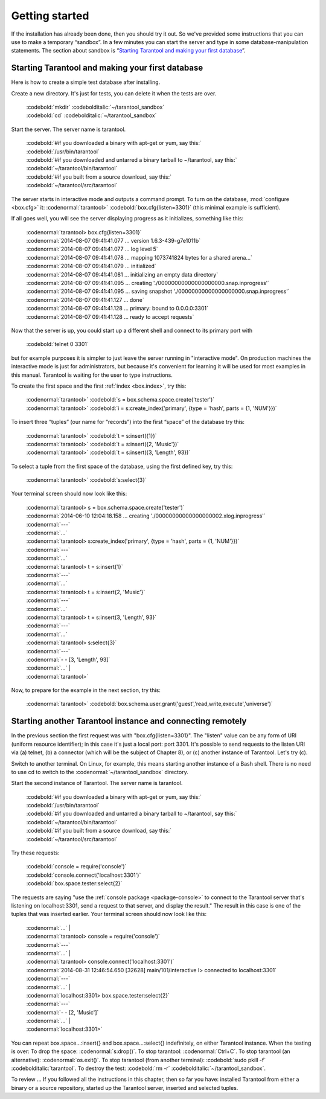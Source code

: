 -------------------------------------------------------------------------------
                        Getting started
-------------------------------------------------------------------------------


If the installation has already been done, then you should try it out. So we've
provided some instructions that you can use to make a temporary “sandbox”. In a
few minutes you can start the server and type in some database-manipulation
statements. The section about sandbox is “`Starting Tarantool and making your first database`_”.

.. _first database:

=====================================================================
        Starting Tarantool and making your first database
=====================================================================

Here is how to create a simple test database after installing.

Create a new directory. It's just for tests, you can delete it when the tests are over.

 | :codebold:`mkdir` :codebolditalic:`~/tarantool_sandbox`
 | :codebold:`cd` :codebolditalic:`~/tarantool_sandbox`

Start the server. The server name is tarantool.

 | :codebold:`#if you downloaded a binary with apt-get or yum, say this:`
 | :codebold:`/usr/bin/tarantool`
 | :codebold:`#if you downloaded and untarred a binary tarball to ~/tarantool, say this:`
 | :codebold:`~/tarantool/bin/tarantool`
 | :codebold:`#if you built from a source download, say this:`
 | :codebold:`~/tarantool/src/tarantool`

The server starts in interactive mode and outputs a command prompt.
To turn on the database, :mod:`configure <box.cfg>` it:
:codenormal:`tarantool>` :codebold:`box.cfg{listen=3301}`
(this minimal example is sufficient).

If all goes well, you will see the server displaying progress as it
initializes, something like this:

 | :codenormal:`tarantool> box.cfg{listen=3301}`
 | :codenormal:`2014-08-07 09:41:41.077 ... version 1.6.3-439-g7e1011b`
 | :codenormal:`2014-08-07 09:41:41.077 ... log level 5`
 | :codenormal:`2014-08-07 09:41:41.078 ... mapping 1073741824 bytes for a shared arena...`
 | :codenormal:`2014-08-07 09:41:41.079 ... initialized`
 | :codenormal:`2014-08-07 09:41:41.081 ... initializing an empty data directory`
 | :codenormal:`2014-08-07 09:41:41.095 ... creating './00000000000000000000.snap.inprogress'`
 | :codenormal:`2014-08-07 09:41:41.095 ... saving snapshot './00000000000000000000.snap.inprogress'`
 | :codenormal:`2014-08-07 09:41:41.127 ... done`
 | :codenormal:`2014-08-07 09:41:41.128 ... primary: bound to 0.0.0.0:3301`
 | :codenormal:`2014-08-07 09:41:41.128 ... ready to accept requests`

Now that the server is up, you could start up a different shell
and connect to its primary port with
  :codebold:`telnet 0 3301`
but for example purposes it is simpler to just leave the server
running in "interactive mode". On production machines the
interactive mode is just for administrators, but because it's
convenient for learning it will be used for most examples in
this manual. Tarantool is waiting for the user to type instructions.

To create the first space and the first :ref:`index <box.index>`, try this:

 | :codenormal:`tarantool>` :codebold:`s = box.schema.space.create('tester')`
 | :codenormal:`tarantool>` :codebold:`i = s:create_index('primary', {type = 'hash', parts = {1, 'NUM'}})`

To insert three “tuples” (our name for “records”) into the first “space” of the database try this:

 | :codenormal:`tarantool>` :codebold:`t = s:insert({1})`
 | :codenormal:`tarantool>` :codebold:`t = s:insert({2, 'Music'})`
 | :codenormal:`tarantool>` :codebold:`t = s:insert({3, 'Length', 93})`

To select a tuple from the first space of the database, using the first defined key, try this:

 | :codenormal:`tarantool>` :codebold:`s:select{3}`

Your terminal screen should now look like this:

 | :codenormal:`tarantool> s = box.schema.space.create('tester')`
 | :codenormal:`2014-06-10 12:04:18.158 ... creating './00000000000000000002.xlog.inprogress'`
 | :codenormal:`---`
 | :codenormal:`...`
 | :codenormal:`tarantool> s:create_index('primary', {type = 'hash', parts = {1, 'NUM'}})`
 | :codenormal:`---`
 | :codenormal:`...`
 | :codenormal:`tarantool> t = s:insert{1}`
 | :codenormal:`---`
 | :codenormal:`...`
 | :codenormal:`tarantool> t = s:insert{2, 'Music'}`
 | :codenormal:`---`
 | :codenormal:`...`
 | :codenormal:`tarantool> t = s:insert{3, 'Length', 93}`
 | :codenormal:`---`
 | :codenormal:`...`
 | :codenormal:`tarantool> s:select{3}`
 | :codenormal:`---`
 | :codenormal:`- - [3, 'Length', 93]`
 | :codenormal:`...`
  |
 | :codenormal:`tarantool>`

Now, to prepare for the example in the next section, try this:

 | :codenormal:`tarantool>` :codebold:`box.schema.user.grant('guest','read,write,execute','universe')`

.. _tarantool.org/dist/stable: http://tarantool.org/dist/stable
.. _tarantool.org/dist/master: http://tarantool.org/dist/master


=====================================================================
        Starting another Tarantool instance and connecting remotely
=====================================================================

In the previous section the first request was with "box.cfg{listen=3301}".
The "listen" value can be any form of URI (uniform resource identifier);
in this case it's just a local port: port 3301.
It's possible to send requests to the listen URI via (a) telnet,
(b) a connector (which will be the subject of Chapter 8),
or (c) another instance of Tarantool. Let's try (c).

Switch to another terminal.
On Linux, for example, this means starting another instance of a Bash shell.
There is no need to use cd to switch to the :codenormal:`~/tarantool_sandbox` directory.

Start the second instance of Tarantool. The server name is tarantool.

  | :codebold:`#if you downloaded a binary with apt-get or yum, say this:`
  | :codebold:`/usr/bin/tarantool`
  | :codebold:`#if you downloaded and untarred a binary tarball to ~/tarantool, say this:`
  | :codebold:`~/tarantool/bin/tarantool`
  | :codebold:`#if you built from a source download, say this:`
  | :codebold:`~/tarantool/src/tarantool`

Try these requests:

  | :codebold:`console = require('console')`
  | :codebold:`console.connect('localhost:3301')`
  | :codebold:`box.space.tester:select{2}`

The requests are saying "use the :ref:`console package <package-console>`
to connect to the Tarantool server that's listening
on localhost:3301, send a request to that server,
and display the result." The result in this case is
one of the tuples that was inserted earlier.
Your terminal screen should now look like this:

 | :codenormal:`...`
  |
 | :codenormal:`tarantool> console = require('console')`
 | :codenormal:`---`
 | :codenormal:`...`
  |
 | :codenormal:`tarantool> console.connect('localhost:3301')`
 | :codenormal:`2014-08-31 12:46:54.650 [32628] main/101/interactive I> connected to localhost:3301`
 | :codenormal:`---`
 | :codenormal:`...`
  |
 | :codenormal:`localhost:3301> box.space.tester:select{2}`
 | :codenormal:`---`
 | :codenormal:`- - [2, 'Music']`
 | :codenormal:`...`
  |
 | :codenormal:`localhost:3301>`

You can repeat box.space...:insert{} and box.space...:select{}
indefinitely, on either Tarantool instance.
When the testing is over: To drop the space: :codenormal:`s:drop()`.
To stop tarantool: :codenormal:`Ctrl+C`. To stop tarantool (an alternative):
:codenormal:`os.exit()`. To stop tarantool (from another terminal):
:codebold:`sudo pkill -f` :codebolditalic:`tarantool`.
To destroy the test: :codebold:`rm -r` :codebolditalic:`~/tarantool_sandbox`.

To review ... If you followed all the instructions
in this chapter, then so far you have: installed Tarantool
from either a binary or a source repository,
started up the Tarantool server, inserted and selected tuples.


